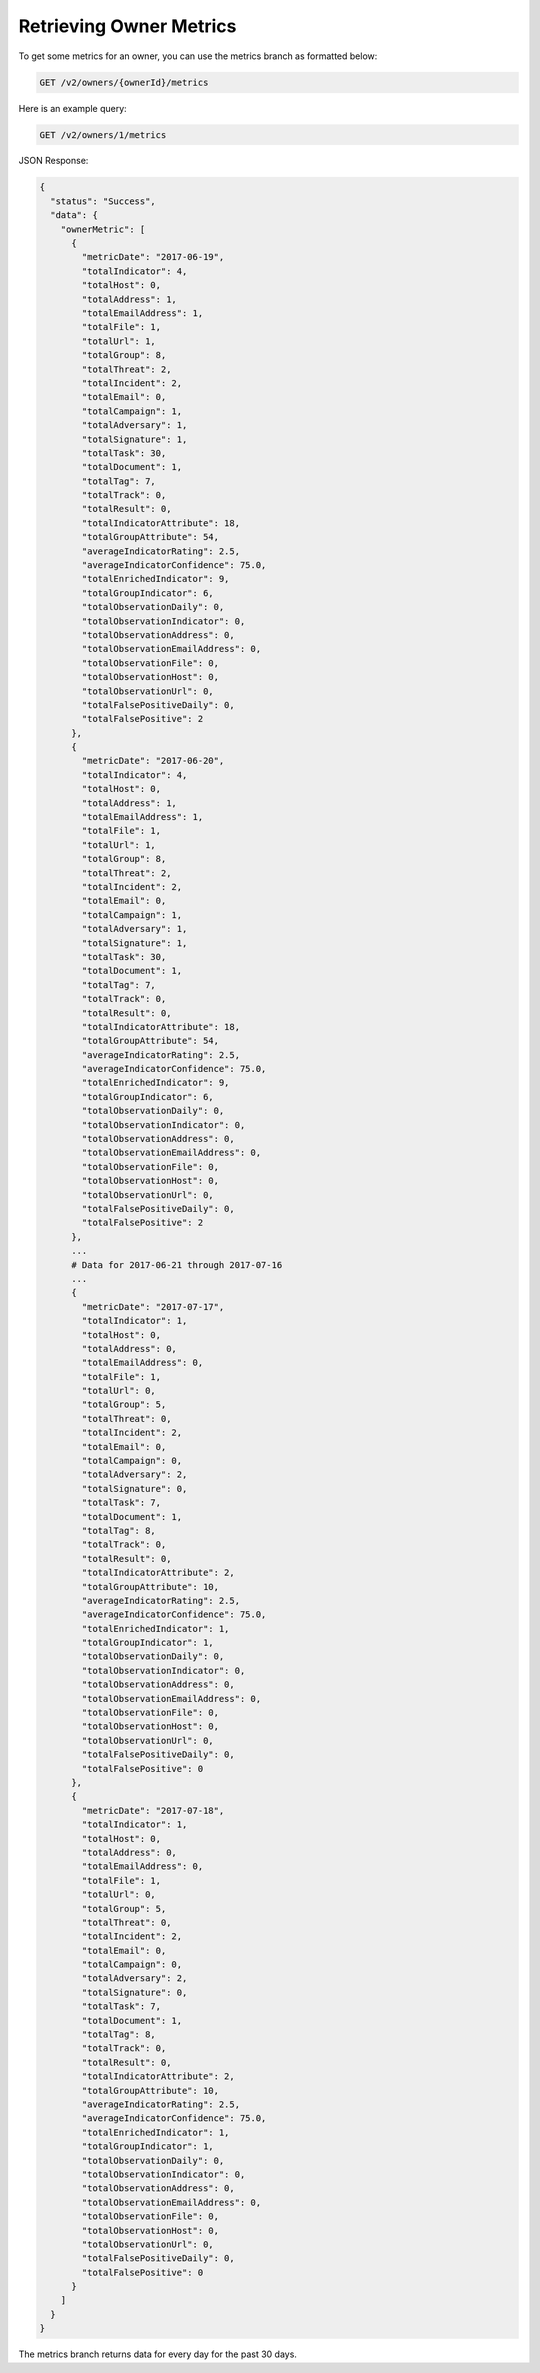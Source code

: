 Retrieving Owner Metrics
------------------------

To get some metrics for an owner, you can use the metrics branch as formatted below:

.. code::

    GET /v2/owners/{ownerId}/metrics

Here is an example query:

.. code::

    GET /v2/owners/1/metrics

JSON Response:

.. code:: json

    {
      "status": "Success",
      "data": {
        "ownerMetric": [
          {
            "metricDate": "2017-06-19",
            "totalIndicator": 4,
            "totalHost": 0,
            "totalAddress": 1,
            "totalEmailAddress": 1,
            "totalFile": 1,
            "totalUrl": 1,
            "totalGroup": 8,
            "totalThreat": 2,
            "totalIncident": 2,
            "totalEmail": 0,
            "totalCampaign": 1,
            "totalAdversary": 1,
            "totalSignature": 1,
            "totalTask": 30,
            "totalDocument": 1,
            "totalTag": 7,
            "totalTrack": 0,
            "totalResult": 0,
            "totalIndicatorAttribute": 18,
            "totalGroupAttribute": 54,
            "averageIndicatorRating": 2.5,
            "averageIndicatorConfidence": 75.0,
            "totalEnrichedIndicator": 9,
            "totalGroupIndicator": 6,
            "totalObservationDaily": 0,
            "totalObservationIndicator": 0,
            "totalObservationAddress": 0,
            "totalObservationEmailAddress": 0,
            "totalObservationFile": 0,
            "totalObservationHost": 0,
            "totalObservationUrl": 0,
            "totalFalsePositiveDaily": 0,
            "totalFalsePositive": 2
          },
          {
            "metricDate": "2017-06-20",
            "totalIndicator": 4,
            "totalHost": 0,
            "totalAddress": 1,
            "totalEmailAddress": 1,
            "totalFile": 1,
            "totalUrl": 1,
            "totalGroup": 8,
            "totalThreat": 2,
            "totalIncident": 2,
            "totalEmail": 0,
            "totalCampaign": 1,
            "totalAdversary": 1,
            "totalSignature": 1,
            "totalTask": 30,
            "totalDocument": 1,
            "totalTag": 7,
            "totalTrack": 0,
            "totalResult": 0,
            "totalIndicatorAttribute": 18,
            "totalGroupAttribute": 54,
            "averageIndicatorRating": 2.5,
            "averageIndicatorConfidence": 75.0,
            "totalEnrichedIndicator": 9,
            "totalGroupIndicator": 6,
            "totalObservationDaily": 0,
            "totalObservationIndicator": 0,
            "totalObservationAddress": 0,
            "totalObservationEmailAddress": 0,
            "totalObservationFile": 0,
            "totalObservationHost": 0,
            "totalObservationUrl": 0,
            "totalFalsePositiveDaily": 0,
            "totalFalsePositive": 2
          },
          ...
          # Data for 2017-06-21 through 2017-07-16
          ...
          {
            "metricDate": "2017-07-17",
            "totalIndicator": 1,
            "totalHost": 0,
            "totalAddress": 0,
            "totalEmailAddress": 0,
            "totalFile": 1,
            "totalUrl": 0,
            "totalGroup": 5,
            "totalThreat": 0,
            "totalIncident": 2,
            "totalEmail": 0,
            "totalCampaign": 0,
            "totalAdversary": 2,
            "totalSignature": 0,
            "totalTask": 7,
            "totalDocument": 1,
            "totalTag": 8,
            "totalTrack": 0,
            "totalResult": 0,
            "totalIndicatorAttribute": 2,
            "totalGroupAttribute": 10,
            "averageIndicatorRating": 2.5,
            "averageIndicatorConfidence": 75.0,
            "totalEnrichedIndicator": 1,
            "totalGroupIndicator": 1,
            "totalObservationDaily": 0,
            "totalObservationIndicator": 0,
            "totalObservationAddress": 0,
            "totalObservationEmailAddress": 0,
            "totalObservationFile": 0,
            "totalObservationHost": 0,
            "totalObservationUrl": 0,
            "totalFalsePositiveDaily": 0,
            "totalFalsePositive": 0
          },
          {
            "metricDate": "2017-07-18",
            "totalIndicator": 1,
            "totalHost": 0,
            "totalAddress": 0,
            "totalEmailAddress": 0,
            "totalFile": 1,
            "totalUrl": 0,
            "totalGroup": 5,
            "totalThreat": 0,
            "totalIncident": 2,
            "totalEmail": 0,
            "totalCampaign": 0,
            "totalAdversary": 2,
            "totalSignature": 0,
            "totalTask": 7,
            "totalDocument": 1,
            "totalTag": 8,
            "totalTrack": 0,
            "totalResult": 0,
            "totalIndicatorAttribute": 2,
            "totalGroupAttribute": 10,
            "averageIndicatorRating": 2.5,
            "averageIndicatorConfidence": 75.0,
            "totalEnrichedIndicator": 1,
            "totalGroupIndicator": 1,
            "totalObservationDaily": 0,
            "totalObservationIndicator": 0,
            "totalObservationAddress": 0,
            "totalObservationEmailAddress": 0,
            "totalObservationFile": 0,
            "totalObservationHost": 0,
            "totalObservationUrl": 0,
            "totalFalsePositiveDaily": 0,
            "totalFalsePositive": 0
          }
        ]
      }
    }

The metrics branch returns data for every day for the past 30 days.
